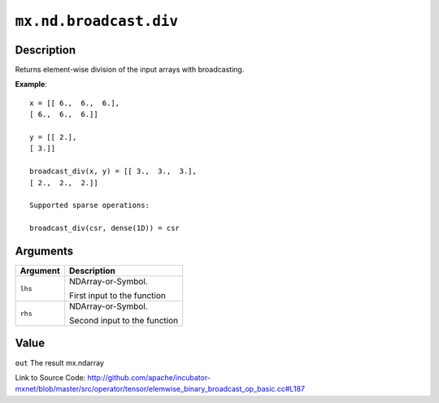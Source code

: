 .. raw:: html



``mx.nd.broadcast.div``
==============================================

Description
----------------------

Returns element-wise division of the input arrays with broadcasting.

**Example**::
	 
	 x = [[ 6.,  6.,  6.],
	 [ 6.,  6.,  6.]]
	 
	 y = [[ 2.],
	 [ 3.]]
	 
	 broadcast_div(x, y) = [[ 3.,  3.,  3.],
	 [ 2.,  2.,  2.]]
	 
	 Supported sparse operations:
	 
	 broadcast_div(csr, dense(1D)) = csr
	 
	 
	 


Arguments
------------------

+----------------------------------------+------------------------------------------------------------+
| Argument                               | Description                                                |
+========================================+============================================================+
| ``lhs``                                | NDArray-or-Symbol.                                         |
|                                        |                                                            |
|                                        | First input to the function                                |
+----------------------------------------+------------------------------------------------------------+
| ``rhs``                                | NDArray-or-Symbol.                                         |
|                                        |                                                            |
|                                        | Second input to the function                               |
+----------------------------------------+------------------------------------------------------------+

Value
----------

``out`` The result mx.ndarray


Link to Source Code: http://github.com/apache/incubator-mxnet/blob/master/src/operator/tensor/elemwise_binary_broadcast_op_basic.cc#L187


.. disqus::
   :disqus_identifier: mx.nd.broadcast.div
